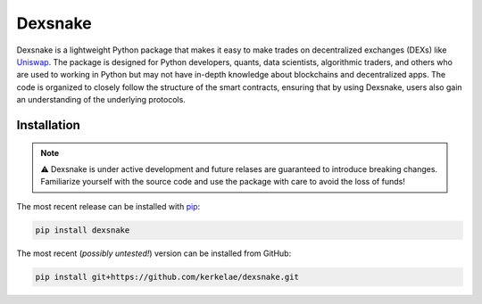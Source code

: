 Dexsnake
========

Dexsnake is a lightweight Python package that makes it easy to make trades on
decentralized exchanges (DEXs) like `Uniswap <https://uniswap.org/>`_. The package is
designed for Python developers, quants, data scientists, algorithmic traders, and others
who are used to working in Python but may not have in-depth knowledge about blockchains
and decentralized apps. The code is organized to closely follow the structure of the
smart contracts, ensuring that by using Dexsnake, users also gain an understanding of
the underlying protocols.

Installation
############

.. note::
   
   ⚠️ Dexsnake is under active development and future relases are guaranteed to introduce
   breaking changes. Familiarize yourself with the source code and use the package
   with care to avoid the loss of funds!

The most recent release can be installed with `pip <https://pip.pypa.io/>`_:

.. code-block::

   pip install dexsnake

The most recent (*possibly untested!*) version can be installed from GitHub:

.. code-block::

   pip install git+https://github.com/kerkelae/dexsnake.git
